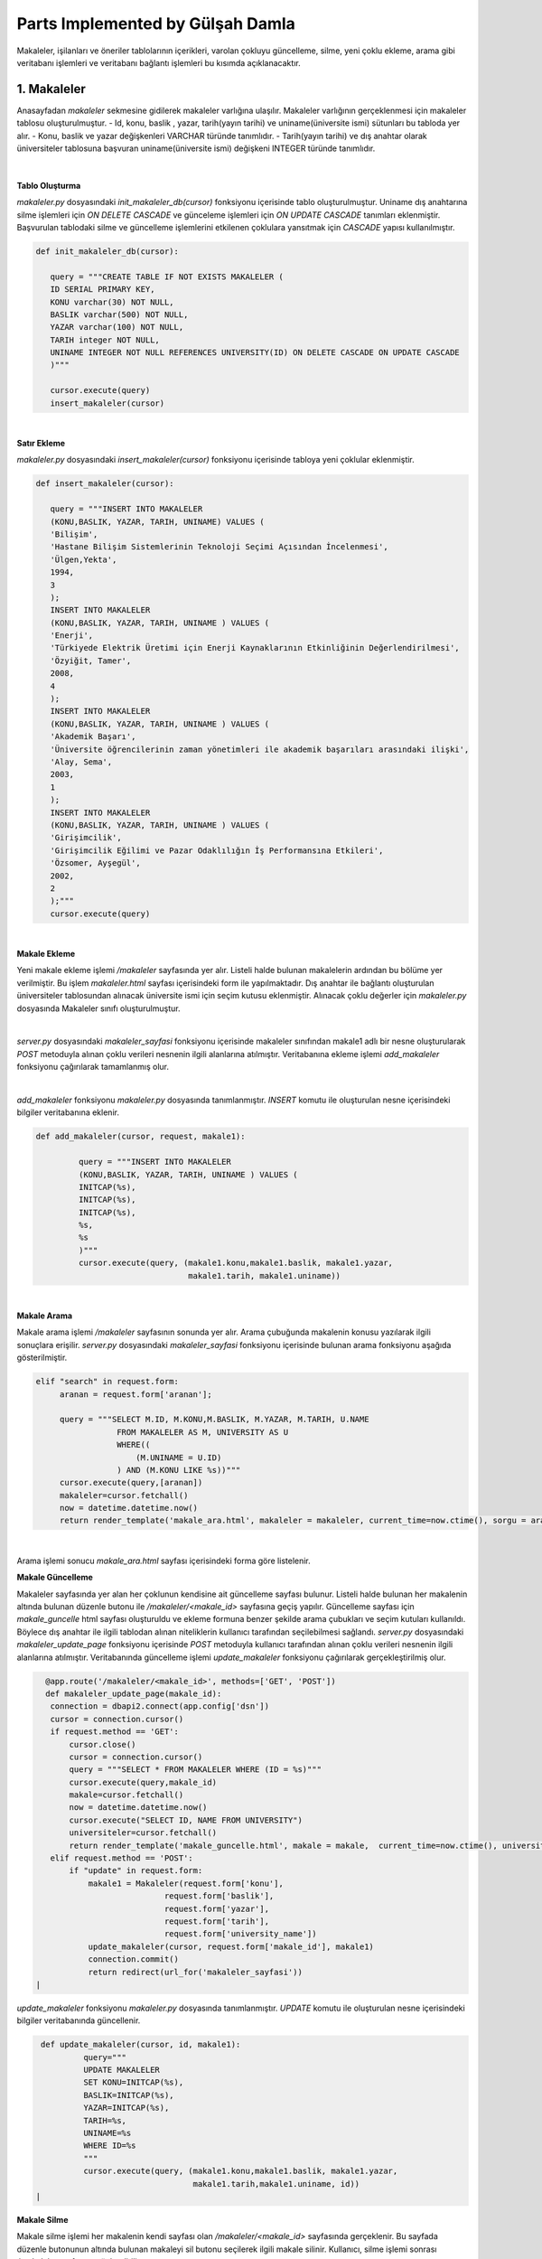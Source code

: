 Parts Implemented by Gülşah Damla
=================================

Makaleler, işilanları ve öneriler tablolarının içerikleri, varolan çokluyu güncelleme, silme, yeni çoklu ekleme, arama gibi veritabanı işlemleri ve veritabanı bağlantı işlemleri bu kısımda açıklanacaktır.

1. Makaleler
------------

Anasayfadan *\makaleler* sekmesine gidilerek makaleler varlığına ulaşılır. Makaleler varlığının gerçeklenmesi için makaleler tablosu oluşturulmuştur. 
- Id, konu, baslik , yazar, tarih(yayın tarihi) ve uniname(üniversite ismi) sütunları bu tabloda yer alır.
- Konu, baslik ve yazar değişkenleri VARCHAR türünde tanımlıdır.
- Tarih(yayın tarihi) ve dış anahtar olarak üniversiteler tablosuna başvuran uniname(üniversite ismi) değişkeni INTEGER türünde tanımlıdır.

.. figure:: gulsah/makaleler.png
   :figclass: align-center

|

**Tablo Oluşturma**

*makaleler.py* dosyasındaki *init_makaleler_db(cursor)* fonksiyonu içerisinde tablo oluşturulmuştur. Uniname dış anahtarına silme işlemleri için *ON DELETE CASCADE* ve günceleme işlemleri için *ON UPDATE CASCADE* tanımları eklenmiştir. Başvurulan tablodaki silme ve güncelleme işlemlerini etkilenen çoklulara yansıtmak için *CASCADE* yapısı kullanılmıştır.

.. code-block:: python

   def init_makaleler_db(cursor):

      query = """CREATE TABLE IF NOT EXISTS MAKALELER (
      ID SERIAL PRIMARY KEY,
      KONU varchar(30) NOT NULL,
      BASLIK varchar(500) NOT NULL,
      YAZAR varchar(100) NOT NULL,
      TARIH integer NOT NULL,
      UNINAME INTEGER NOT NULL REFERENCES UNIVERSITY(ID) ON DELETE CASCADE ON UPDATE CASCADE
      )"""
      
      cursor.execute(query)
      insert_makaleler(cursor)
|  
 
**Satır Ekleme**
 
*makaleler.py* dosyasındaki *insert_makaleler(cursor)* fonksiyonu içerisinde tabloya yeni çoklular eklenmiştir.
 
.. code-block:: python
 
   def insert_makaleler(cursor):
   
      query = """INSERT INTO MAKALELER
      (KONU,BASLIK, YAZAR, TARIH, UNINAME) VALUES (
      'Bilişim',
      'Hastane Bilişim Sistemlerinin Teknoloji Seçimi Açısından İncelenmesi',
      'Ülgen,Yekta',
      1994,
      3
      );
      INSERT INTO MAKALELER
      (KONU,BASLIK, YAZAR, TARIH, UNINAME ) VALUES (
      'Enerji',
      'Türkiyede Elektrik Üretimi için Enerji Kaynaklarının Etkinliğinin Değerlendirilmesi',
      'Özyiğit, Tamer',
      2008,
      4
      );
      INSERT INTO MAKALELER
      (KONU,BASLIK, YAZAR, TARIH, UNINAME ) VALUES (
      'Akademik Başarı',
      'Üniversite öğrencilerinin zaman yönetimleri ile akademik başarıları arasındaki ilişki',
      'Alay, Sema',
      2003,
      1
      );
      INSERT INTO MAKALELER
      (KONU,BASLIK, YAZAR, TARIH, UNINAME ) VALUES (
      'Girişimcilik',
      'Girişimcilik Eğilimi ve Pazar Odaklılığın İş Performansına Etkileri',
      'Özsomer, Ayşegül',
      2002,
      2
      );"""
      cursor.execute(query)                  
|  

**Makale Ekleme**

Yeni makale ekleme işlemi */makaleler* sayfasında yer alır. Listeli halde bulunan makalelerin ardından bu bölüme yer verilmiştir. Bu işlem *makaleler.html* sayfası içerisindeki form ile yapılmaktadır. Dış anahtar ile bağlantı oluşturulan üniversiteler tablosundan alınacak üniversite ismi için seçim kutusu eklenmiştir.
Alınacak çoklu değerler için *makaleler.py* dosyasında Makaleler sınıfı oluşturulmuştur.

.. code-block:: python
   class Makaleler:
    def __init__(self, konu, baslik , yazar, tarih, uniname):
        self.konu = konu
        self.baslik = baslik
        self.yazar = yazar
        self.tarih = tarih
        self.uniname = uniname
|   

*server.py* dosyasındaki *makaleler_sayfasi* fonksiyonu içerisinde makaleler sınıfından makale1 adlı bir nesne oluşturularak *POST* metoduyla alınan çoklu verileri nesnenin ilgili alanlarına atılmıştır. Veritabanına ekleme işlemi *add_makaleler* fonksiyonu çağırılarak tamamlanmış olur.

.. code-block:: python
   @app.route('/makaleler', methods=['GET', 'POST'])
   def makaleler_sayfasi():
    connection = dbapi2.connect(app.config['dsn'])
    cursor = connection.cursor()
    now = datetime.datetime.now()

    if request.method == 'GET':
        query = """SELECT M.ID, M.KONU, M.BASLIK, M.YAZAR, M.TARIH, U.NAME
                    FROM MAKALELER AS M, UNIVERSITY AS U
                    WHERE(
                        (M.UNINAME= U.ID)
                    ) """
        cursor.execute(query)
        makaleler=cursor.fetchall()
        cursor.execute("SELECT ID, NAME FROM UNIVERSITY")
        university=cursor.fetchall()
        return render_template('makaleler.html', makaleler = makaleler, current_time=now.ctime(), uniname = university)
    elif "add" in request.form:

        makale1 = Makaleler(request.form['konu'],
                            request.form['baslik'],
                            request.form['yazar'],
                            request.form['tarih'],
                            request.form['university_name'])
        add_makaleler(cursor, request, makale1)
        connection.commit()
        return redirect(url_for('makaleler_sayfasi'))       
|

*add_makaleler* fonksiyonu *makaleler.py* dosyasında tanımlanmıştır. *INSERT* komutu ile oluşturulan nesne içerisindeki bilgiler veritabanına eklenir.

.. code-block:: python

   def add_makaleler(cursor, request, makale1):
   
            query = """INSERT INTO MAKALELER
            (KONU,BASLIK, YAZAR, TARIH, UNINAME ) VALUES (
            INITCAP(%s),
            INITCAP(%s),
            INITCAP(%s),
            %s,
            %s
            )"""
            cursor.execute(query, (makale1.konu,makale1.baslik, makale1.yazar,
                                   makale1.tarih, makale1.uniname))                               
|        

**Makale Arama**

Makale arama işlemi */makaleler* sayfasının sonunda yer alır. Arama çubuğunda makalenin konusu yazılarak ilgili sonuçlara erişilir. *server.py* dosyasındaki *makaleler_sayfasi* fonksiyonu içerisinde bulunan arama fonksiyonu aşağıda gösterilmiştir.          

.. code-block:: python

   elif "search" in request.form:
        aranan = request.form['aranan'];

        query = """SELECT M.ID, M.KONU,M.BASLIK, M.YAZAR, M.TARIH, U.NAME
                    FROM MAKALELER AS M, UNIVERSITY AS U
                    WHERE((
                        (M.UNINAME = U.ID)
                    ) AND (M.KONU LIKE %s))"""
        cursor.execute(query,[aranan])
        makaleler=cursor.fetchall()
        now = datetime.datetime.now()
        return render_template('makale_ara.html', makaleler = makaleler, current_time=now.ctime(), sorgu = aranan)
|  

Arama işlemi sonucu *makale_ara.html* sayfası içerisindeki forma göre listelenir.

**Makale Güncelleme**

Makaleler sayfasında yer alan her çoklunun kendisine ait güncelleme sayfası bulunur. Listeli halde bulunan her makalenin altında bulunan düzenle butonu ile */makaleler/<makale_id>* sayfasına geçiş yapılır. Güncelleme sayfası için *makale_guncelle* html sayfası oluşturuldu ve ekleme formuna benzer şekilde arama çubukları ve seçim kutuları kullanıldı. Böylece dış anahtar ile ilgili tablodan alınan niteliklerin kullanıcı tarafından seçilebilmesi sağlandı. *server.py* dosyasındaki *makaleler_update_page* fonksiyonu içerisinde *POST* metoduyla kullanıcı tarafından alınan çoklu verileri nesnenin ilgili alanlarına atılmıştır. Veritabanında güncelleme işlemi *update_makaleler* fonksiyonu çağırılarak gerçekleştirilmiş olur.

.. code-block:: python

   @app.route('/makaleler/<makale_id>', methods=['GET', 'POST'])
   def makaleler_update_page(makale_id):
    connection = dbapi2.connect(app.config['dsn'])
    cursor = connection.cursor()
    if request.method == 'GET':
        cursor.close()
        cursor = connection.cursor()
        query = """SELECT * FROM MAKALELER WHERE (ID = %s)"""
        cursor.execute(query,makale_id)
        makale=cursor.fetchall()
        now = datetime.datetime.now()
        cursor.execute("SELECT ID, NAME FROM UNIVERSITY")
        universiteler=cursor.fetchall()
        return render_template('makale_guncelle.html', makale = makale,  current_time=now.ctime(), universiteler = universiteler)
    elif request.method == 'POST':
        if "update" in request.form:
            makale1 = Makaleler(request.form['konu'],
                            request.form['baslik'],
                            request.form['yazar'],
                            request.form['tarih'],
                            request.form['university_name'])
            update_makaleler(cursor, request.form['makale_id'], makale1)
            connection.commit()
            return redirect(url_for('makaleler_sayfasi'))
 |        
 
*update_makaleler* fonksiyonu *makaleler.py* dosyasında tanımlanmıştır. *UPDATE* komutu ile oluşturulan nesne içerisindeki bilgiler veritabanında güncellenir.

.. code-block:: python
 
   def update_makaleler(cursor, id, makale1):
            query="""
            UPDATE MAKALELER
            SET KONU=INITCAP(%s), 
            BASLIK=INITCAP(%s),
            YAZAR=INITCAP(%s),
            TARIH=%s,
            UNINAME=%s
            WHERE ID=%s
            """
            cursor.execute(query, (makale1.konu,makale1.baslik, makale1.yazar,
                                   makale1.tarih,makale1.uniname, id)) 
  |        
  
**Makale Silme**  
  
Makale silme işlemi her makalenin kendi sayfası olan */makaleler/<makale_id>* sayfasında gerçeklenir. Bu sayfada düzenle butonunun altında bulunan makaleyi sil butonu seçilerek ilgili makale silinir. Kullanıcı, silme işlemi sonrası */makaleler* sayfasına yönlendirilir. 

.. code-block:: python
    elif "delete" in request.form:
            delete_makaleler(cursor, makale_id)
            connection.commit()
            return redirect(url_for('makaleler_sayfasi'))
|     

*delete_makaleler* fonksiyonu *makaleler.py* dosyasında tanımlanmıştır. *DELETE FROM {table}* komutu ile tablodaki çoklunun silinmesi sağlanır. Hangi çoklunun silineceği *WHERE ID = %s* komutuyla belirlenir.
 
.. code-block:: python
   def delete_makaleler(cursor, id):
        query="""DELETE FROM MAKALELER WHERE ID = %s"""
        cursor.execute(query, id)
|                     